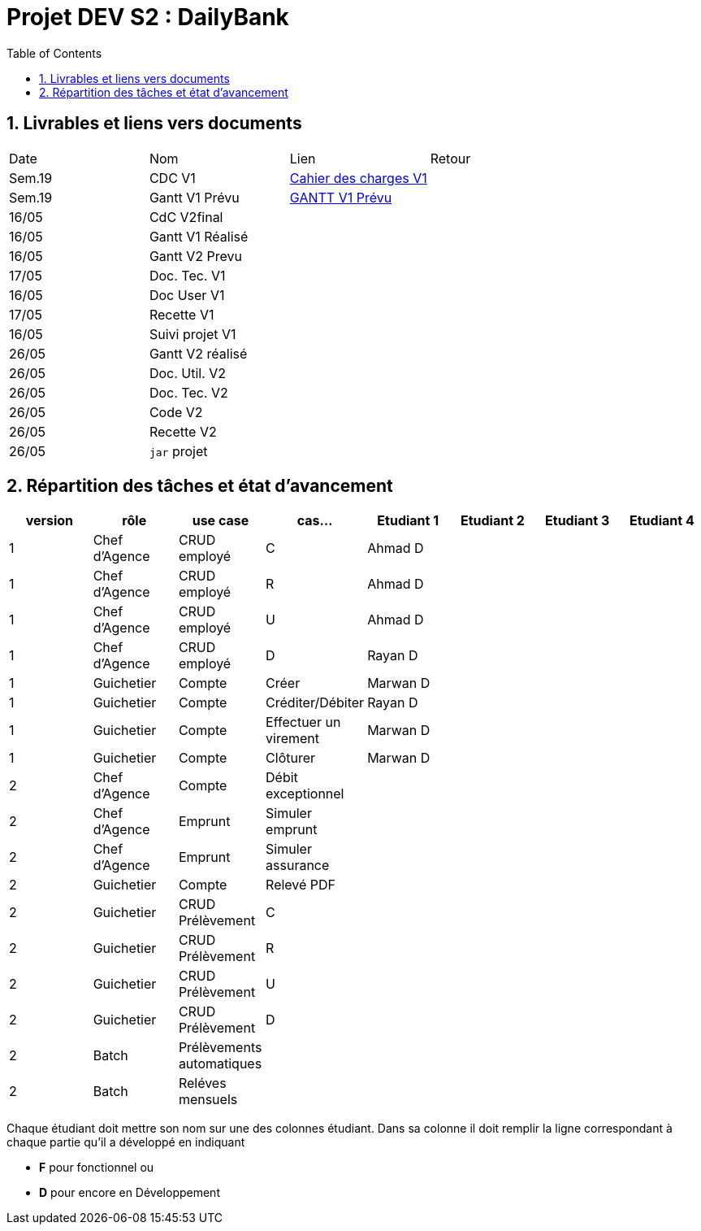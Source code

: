 = Projet DEV S2 :  DailyBank
:icons: font
:models: models
:experimental:
:incremental:
:numbered:
:toc: macro
:window: _blank
:correction!:

// Useful definitions
:asciidoc: http://www.methods.co.nz/asciidoc[AsciiDoc]
:icongit: icon:git[]
:git: http://git-scm.com/[{icongit}]
:plantuml: https://plantuml.com/fr/[plantUML]
:vscode: https://code.visualstudio.com/[VS Code]

ifndef::env-github[:icons: font]
// Specific to GitHub
ifdef::env-github[]
:correction:
:!toc-title:
:caution-caption: :fire:
:important-caption: :exclamation:
:note-caption: :paperclip:
:tip-caption: :bulb:
:warning-caption: :warning:
:icongit: Git
endif::[]

toc::[]

== Livrables et liens vers documents

|===
| Date    | Nom              | Lien                                                        | Retour 
| Sem.19  | CDC V1           |link:LV1/Docs/CahierDesChargesV1.adoc[Cahier des charges V1] |        
| Sem.19  | Gantt V1 Prévu   | link:LV1/Docs/GANTTV1Prevu.pdf[GANTT V1 Prévu]              |        
| 16/05   | CdC V2final      |                                                             |        
| 16/05   | Gantt V1 Réalisé |                                                             |        
| 16/05   | Gantt V2 Prevu   |                                                             |       
| 17/05   | Doc. Tec. V1     |                                                             |       
| 16/05   | Doc User V1      |                                                             |       
| 17/05   | Recette V1       |                                                             |       
| 16/05   | Suivi projet V1  |                                                             |       
| 26/05   | Gantt V2 réalisé |                                                             |       
| 26/05   | Doc. Util. V2    |                                                             |       
| 26/05   | Doc. Tec. V2     |                                                             |       
| 26/05   | Code V2          |                                                             |       
| 26/05   | Recette V2       |                                                             |        
| 26/05   | `jar` projet     |                                                             |        
|===

== Répartition des tâches et état d'avancement
[options="header,footer"]
|=======================
| version | rôle          | use case                | cas...                  | Etudiant 1 | Etudiant 2 | Etudiant 3 | Etudiant 4
| 1       | Chef d’Agence | CRUD employé            | C                       |Ahmad D     |            |            |
| 1       | Chef d’Agence | CRUD employé            | R                       |Ahmad D     |            |            |
| 1       | Chef d’Agence | CRUD employé            | U                       |Ahmad D     |            |            |
| 1       | Chef d’Agence | CRUD employé            | D                       |Rayan D     |            |            |
| 1       | Guichetier    | Compte                  | Créer                   |Marwan D    |            |            |
| 1       | Guichetier    | Compte                  | Créditer/Débiter        |Rayan D     |            |            |
| 1       | Guichetier    | Compte                  | Effectuer un virement   |Marwan D    |            |            |
| 1       | Guichetier    | Compte                  | Clôturer                |Marwan D    |            |            |
| 2       | Chef d’Agence | Compte                  | Débit exceptionnel      |            |            |            |
| 2       | Chef d’Agence | Emprunt                 | Simuler emprunt         |            |            |            |
| 2       | Chef d’Agence | Emprunt                 | Simuler assurance       |            |            |            |
| 2       | Guichetier    | Compte                  | Relevé PDF              |            |            |            |
| 2       | Guichetier    | CRUD Prélèvement        | C                       |            |            |            |
| 2       | Guichetier    | CRUD Prélèvement        | R                       |            |            |            |
| 2       | Guichetier    | CRUD Prélèvement        | U                       |            |            |            |
| 2       | Guichetier    | CRUD Prélèvement        | D                       |            |            |            |
| 2       | Batch         | Prélèvements automatiques |                       |            |            |            |
| 2       | Batch         | Reléves mensuels        |                         |            |            |            |
|=======================
<<<<

Chaque étudiant doit mettre son nom sur une des colonnes étudiant.
Dans sa colonne il doit remplir la ligne correspondant à chaque partie qu'il a développé en indiquant

*	*F* pour fonctionnel ou
*	*D* pour encore en Développement
